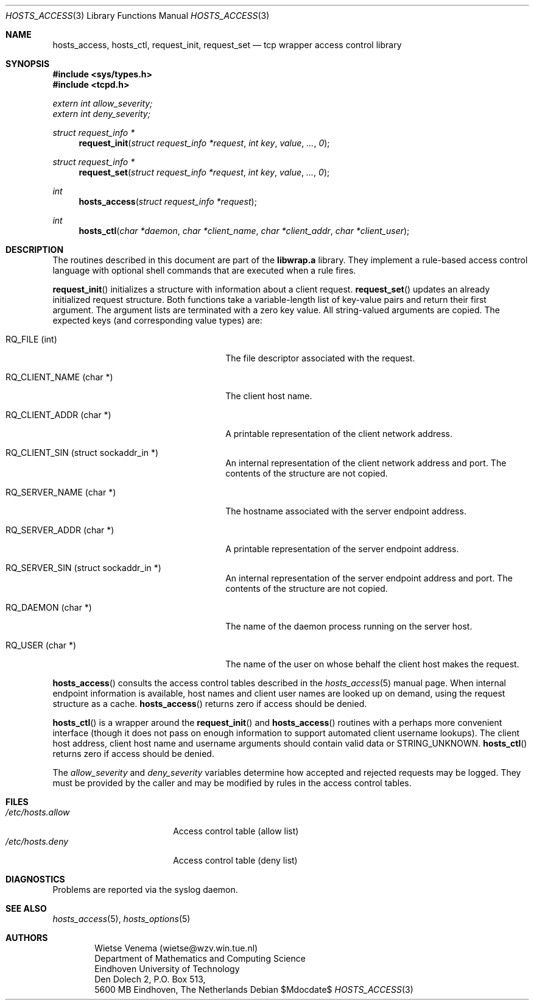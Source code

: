 .\"	$OpenBSD: src/lib/libwrap/hosts_access.3,v 1.15 2007/05/31 19:19:39 jmc Exp $
.\"
.\" Copyright (c) 1997, Jason Downs.  All rights reserved.
.\"
.\" Redistribution and use in source and binary forms, with or without
.\" modification, are permitted provided that the following conditions
.\" are met:
.\" 1. Redistributions of source code must retain the above copyright
.\"    notice, this list of conditions and the following disclaimer.
.\" 2. Redistributions in binary form must reproduce the above copyright
.\"    notice, this list of conditions and the following disclaimer in the
.\"    documentation and/or other materials provided with the distribution.
.\"
.\" THIS SOFTWARE IS PROVIDED BY THE AUTHOR(S) ``AS IS'' AND ANY EXPRESS
.\" OR IMPLIED WARRANTIES, INCLUDING, BUT NOT LIMITED TO, THE IMPLIED
.\" WARRANTIES OF MERCHANTABILITY AND FITNESS FOR A PARTICULAR PURPOSE ARE
.\" DISCLAIMED.  IN NO EVENT SHALL THE AUTHOR(S) BE LIABLE FOR ANY DIRECT,
.\" INDIRECT, INCIDENTAL, SPECIAL, EXEMPLARY, OR CONSEQUENTIAL DAMAGES
.\" (INCLUDING, BUT NOT LIMITED TO, PROCUREMENT OF SUBSTITUTE GOODS OR
.\" SERVICES; LOSS OF USE, DATA, OR PROFITS; OR BUSINESS INTERRUPTION) HOWEVER
.\" CAUSED AND ON ANY THEORY OF LIABILITY, WHETHER IN CONTRACT, STRICT
.\" LIABILITY, OR TORT (INCLUDING NEGLIGENCE OR OTHERWISE) ARISING IN ANY WAY
.\" OUT OF THE USE OF THIS SOFTWARE, EVEN IF ADVISED OF THE POSSIBILITY OF
.\" SUCH DAMAGE.
.\"
.Dd $Mdocdate$
.Dt HOSTS_ACCESS 3
.Os
.Sh NAME
.Nm hosts_access ,
.Nm hosts_ctl ,
.Nm request_init ,
.Nm request_set
.Nd tcp wrapper access control library
.Sh SYNOPSIS
.Fd #include <sys/types.h>
.Fd #include <tcpd.h>
.Vt extern int allow_severity;
.Vt extern int deny_severity;
.Ft struct request_info *
.Fn request_init "struct request_info *request" "int key" value ... 0
.Ft struct request_info *
.Fn request_set "struct request_info *request" "int key" value ... 0
.Ft int
.Fn hosts_access "struct request_info *request"
.Ft int
.Fn hosts_ctl "char *daemon" "char *client_name" "char *client_addr" "char *client_user"
.Sh DESCRIPTION
The routines described in this document are part of the
.Nm libwrap.a
library.
They implement a rule-based access control language with
optional shell commands that are executed when a rule fires.
.Pp
.Fn request_init
initializes a structure with information about a client
request.
.Fn request_set
updates an already initialized request structure.
Both functions take a
variable-length list of key-value pairs and return their first argument.
The argument lists are terminated with a zero key value.
All string-valued arguments are copied.
The expected keys (and corresponding value types) are:
.Bl -tag -width XXXXXXXXXXXXXXXXXXXXXXXX
.It "RQ_FILE (int)"
The file descriptor associated with the request.
.It "RQ_CLIENT_NAME (char *)"
The client host name.
.It "RQ_CLIENT_ADDR (char *)"
A printable representation of the client network address.
.It "RQ_CLIENT_SIN (struct sockaddr_in *)"
An internal representation of the client network address and port.
The contents of the structure are not copied.
.It "RQ_SERVER_NAME (char *)"
The hostname associated with the server endpoint address.
.It "RQ_SERVER_ADDR (char *)"
A printable representation of the server endpoint address.
.It "RQ_SERVER_SIN (struct sockaddr_in *)"
An internal representation of the server endpoint address and port.
The contents of the structure are not copied.
.It "RQ_DAEMON (char *)"
The name of the daemon process running on the server host.
.It "RQ_USER (char *)"
The name of the user on whose behalf the client host makes the request.
.El
.Pp
.Fn hosts_access
consults the access control tables described in the
.Xr hosts_access 5
manual page.
When internal endpoint information is available, host names
and client user names are looked up on demand, using the request structure
as a cache.
.Fn hosts_access
returns zero if access should be denied.
.Pp
.Fn hosts_ctl
is a wrapper around the
.Fn request_init
and
.Fn hosts_access
routines with a perhaps more convenient interface (though it does not
pass on enough information to support automated client username
lookups).
The client host address, client host name and username
arguments should contain valid data or STRING_UNKNOWN.
.Fn hosts_ctl
returns zero if access should be denied.
.Pp
The
.Fa allow_severity
and
.Fa deny_severity
variables determine
how accepted and rejected requests may be logged.
They must be provided
by the caller and may be modified by rules in the access control tables.
.Sh FILES
.Bl -tag -width /etc/hosts.allow -compact
.It Pa /etc/hosts.allow
Access control table (allow list)
.It Pa /etc/hosts.deny
Access control table (deny list)
.El
.Sh DIAGNOSTICS
Problems are reported via the syslog daemon.
.Sh SEE ALSO
.Xr hosts_access 5 ,
.Xr hosts_options 5
.Sh AUTHORS
.Bd -unfilled -offset indent
Wietse Venema (wietse@wzv.win.tue.nl)
Department of Mathematics and Computing Science
Eindhoven University of Technology
Den Dolech 2, P.O. Box 513,
5600 MB Eindhoven, The Netherlands
.Ed
.\" @(#) hosts_access.3 1.8 96/02/11 17:01:26
